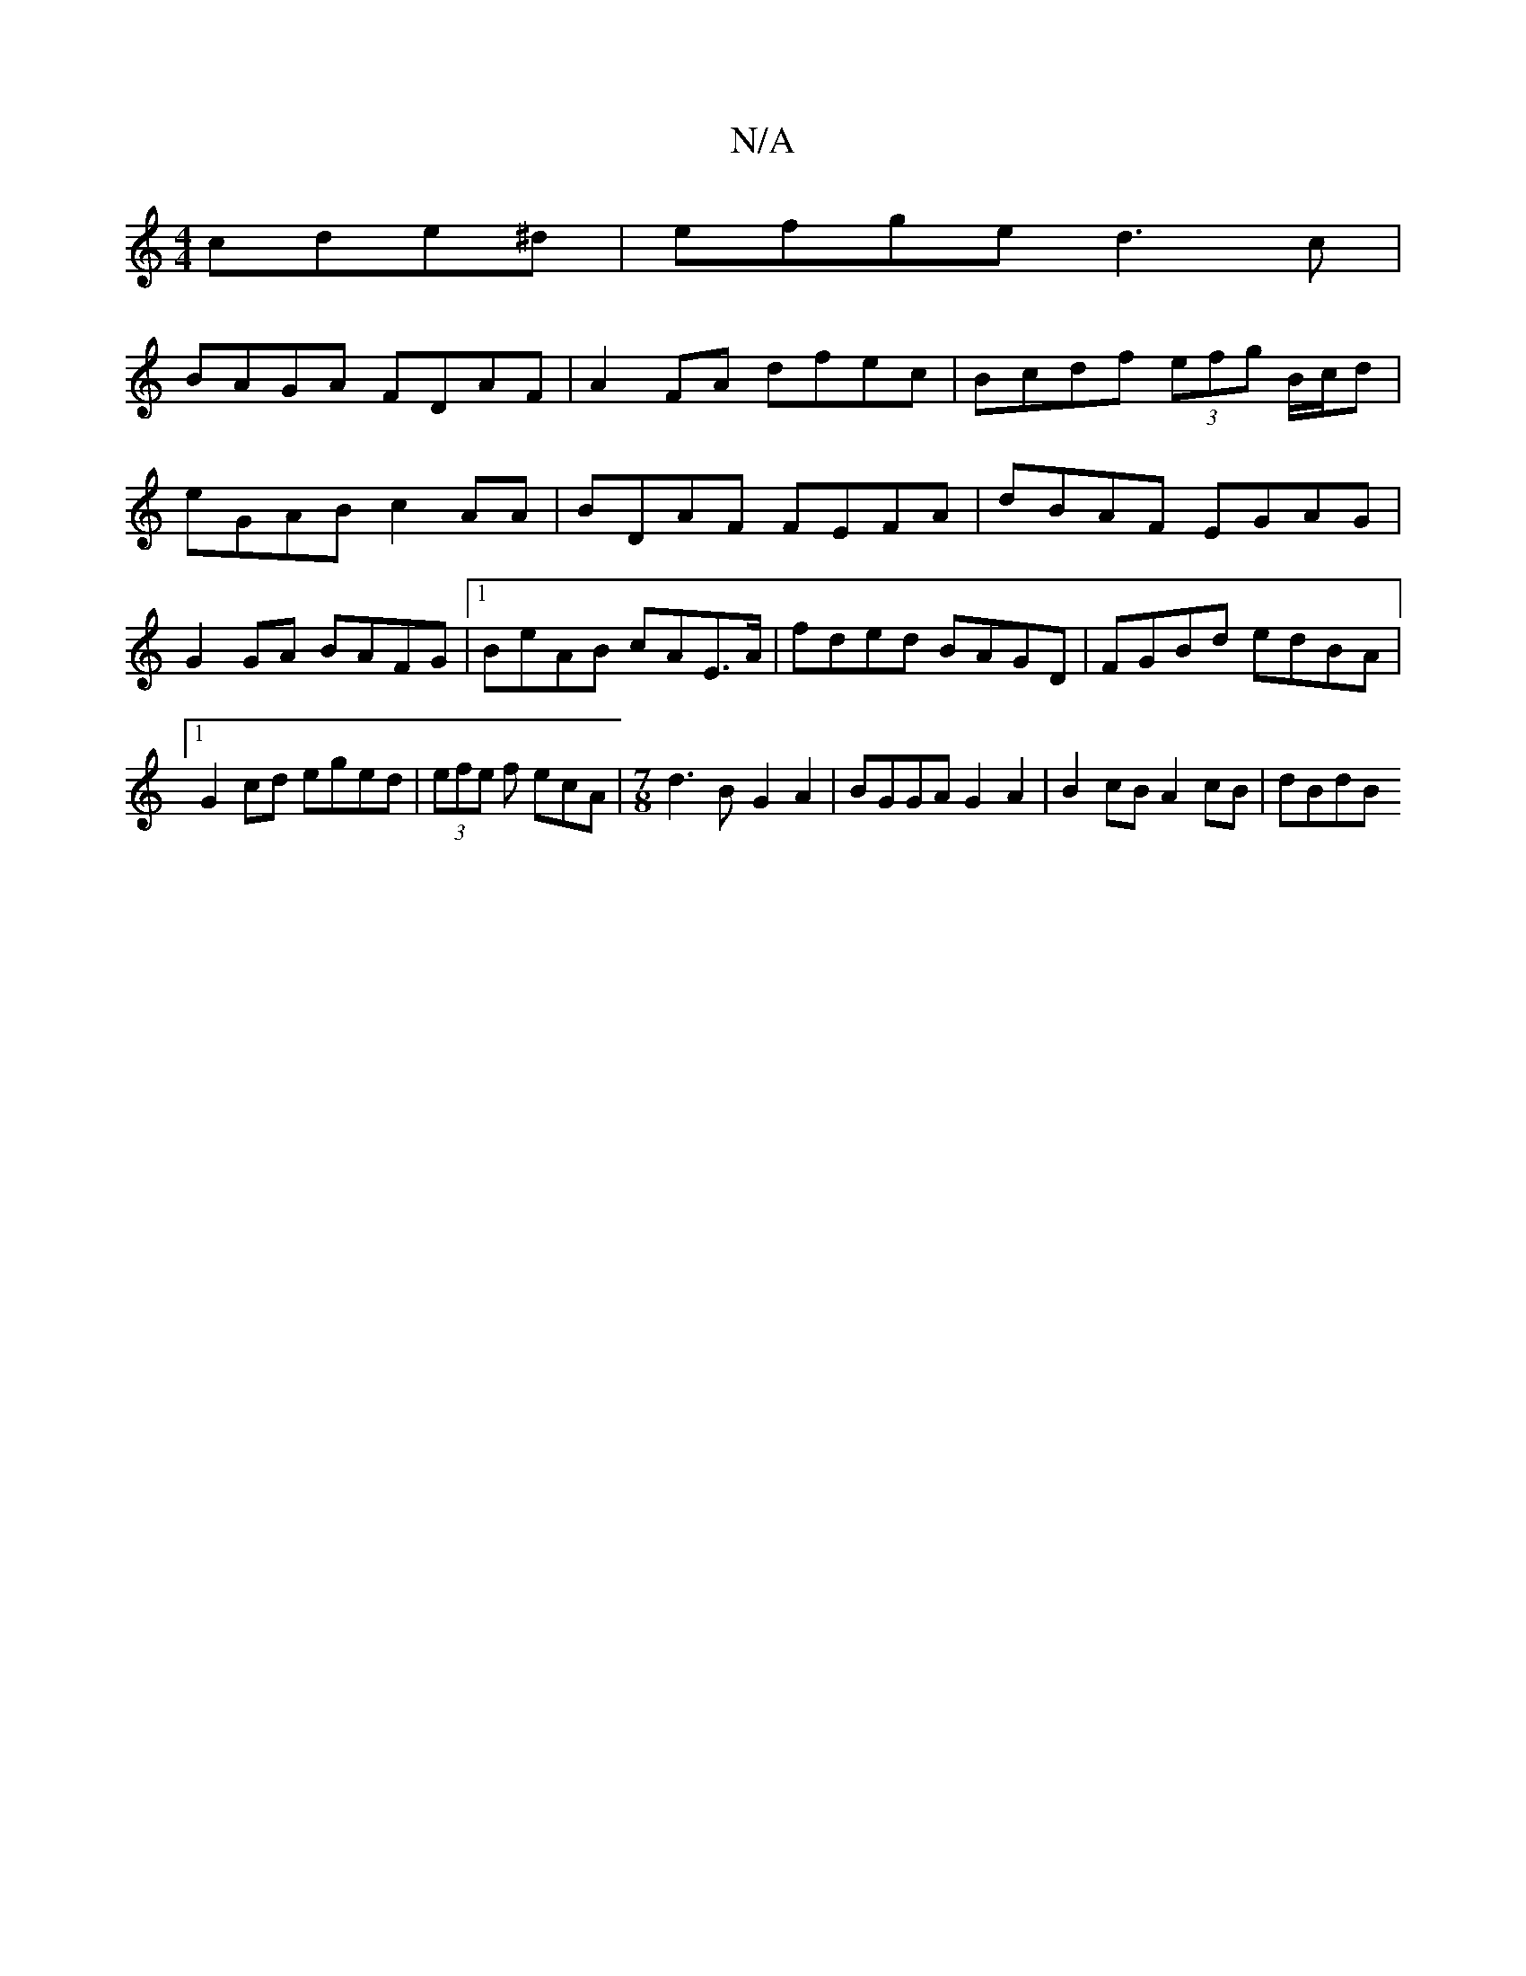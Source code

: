 X:1
T:N/A
M:4/4
R:N/A
K:Cmajor
cde^d|efge d3c|
BAGA FDAF|A2FA dfec|Bcdf (3efg B/c/d|eGAB c2AA|BDAF FEFA|dBAF EGAG|G2GA BAFG|1 BeAB cAE>A|fded BAGD|FGBd edBA|1 G2 cd eged|(3efe f ecA |[M:7/8]d3 B- G2A2| BGGA G2 A2 | B2 cB A2cB|dBdB 